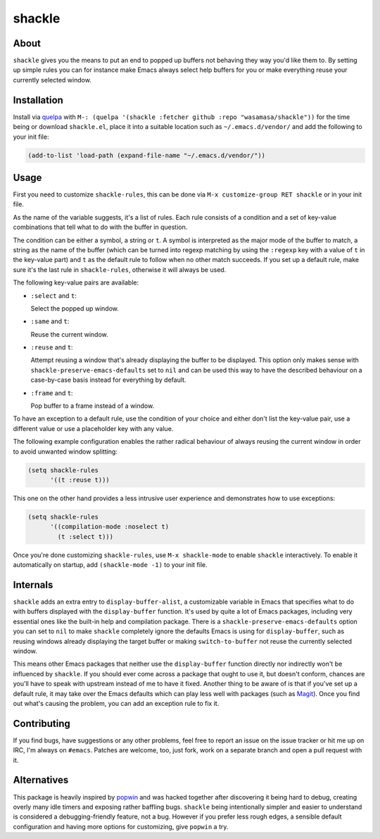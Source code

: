 shackle
=========

.. image:: https://raw.githubusercontent.com/wasamasa/shackle/regs/heads/master/img/shackle.gif

About
-----

``shackle`` gives you the means to put an end to popped up buffers not
behaving they way you'd like them to.  By setting up simple rules you
can for instance make Emacs always select help buffers for you or make
everything reuse your currently selected window.

Installation
------------

Install via `quelpa <https://github.com/quelpa/quelpa>`_ with ``M-:
(quelpa '(shackle :fetcher github :repo "wasamasa/shackle"))`` for the
time being or download ``shackle.el``, place it into a suitable
location such as ``~/.emacs.d/vendor/`` and add the following to your
init file:

.. code:: cl

    (add-to-list 'load-path (expand-file-name "~/.emacs.d/vendor/"))

Usage
--------------

First you need to customize ``shackle-rules``, this can be done via
``M-x customize-group RET shackle`` or in your init file.

As the name of the variable suggests, it's a list of rules.  Each rule
consists of a condition and a set of key-value combinations that tell
what to do with the buffer in question.

The condition can be either a symbol, a string or ``t``.  A symbol is
interpreted as the major mode of the buffer to match, a string as the
name of the buffer (which can be turned into regexp matching by using
the ``:regexp`` key with a value of ``t`` in the key-value part) and
``t`` as the default rule to follow when no other match succeeds.  If
you set up a default rule, make sure it's the last rule in
``shackle-rules``, otherwise it will always be used.

The following key-value pairs are available:

- ``:select`` and ``t``:

  Select the popped up window.

- ``:same`` and ``t``:

  Reuse the current window.

- ``:reuse`` and ``t``:

  Attempt reusing a window that's already displaying the buffer to be
  displayed.  This option only makes sense with
  ``shackle-preserve-emacs-defaults`` set to ``nil`` and can be used
  this way to have the described behaviour on a case-by-case basis
  instead for everything by default.

- ``:frame`` and ``t``:

  Pop buffer to a frame instead of a window.

To have an exception to a default rule, use the condition of your
choice and either don't list the key-value pair, use a different value
or use a placeholder key with any value.

The following example configuration enables the rather radical
behaviour of always reusing the current window in order to avoid
unwanted window splitting:

.. code:: cl

    (setq shackle-rules
          '((t :reuse t)))

This one on the other hand provides a less intrusive user experience
and demonstrates how to use exceptions:

.. code:: cl

    (setq shackle-rules
          '((compilation-mode :noselect t)
            (t :select t)))

Once you're done customizing ``shackle-rules``, use ``M-x
shackle-mode`` to enable ``shackle`` interactively.  To enable it
automatically on startup, add ``(shackle-mode -1)`` to your init file.

Internals
---------

``shackle`` adds an extra entry to ``display-buffer-alist``, a
customizable variable in Emacs that specifies what to do with buffers
displayed with the ``display-buffer`` function.  It's used by quite a
lot of Emacs packages, including very essential ones like the built-in
help and compilation package.  There is a
``shackle-preserve-emacs-defaults`` option you can set to ``nil`` to
make ``shackle`` completely ignore the defaults Emacs is using for
``display-buffer``, such as reusing windows already displaying the
target buffer or making ``switch-to-buffer`` not reuse the currently
selected window.

This means other Emacs packages that neither use the
``display-buffer`` function directly nor indirectly won't be
influenced by ``shackle``.  If you should ever come across a package
that ought to use it, but doesn't conform, chances are you'll have to
speak with upstream instead of me to have it fixed.  Another thing to
be aware of is that if you've set up a default rule, it may take over
the Emacs defaults which can play less well with packages (such as
`Magit <http://github.com/magit/magit>`_).  Once you find out what's
causing the problem, you can add an exception rule to fix it.

Contributing
------------

If you find bugs, have suggestions or any other problems, feel free to
report an issue on the issue tracker or hit me up on IRC, I'm always on
``#emacs``.  Patches are welcome, too, just fork, work on a separate
branch and open a pull request with it.

Alternatives
------------

This package is heavily inspired by `popwin
<https://github.com/m2ym/popwin-el>`_ and was hacked together after
discovering it being hard to debug, creating overly many idle timers
and exposing rather baffling bugs.  ``shackle`` being intentionally
simpler and easier to understand is considered a debugging-friendly
feature, not a bug.  However if you prefer less rough edges, a
sensible default configuration and having more options for
customizing, give ``popwin`` a try.
